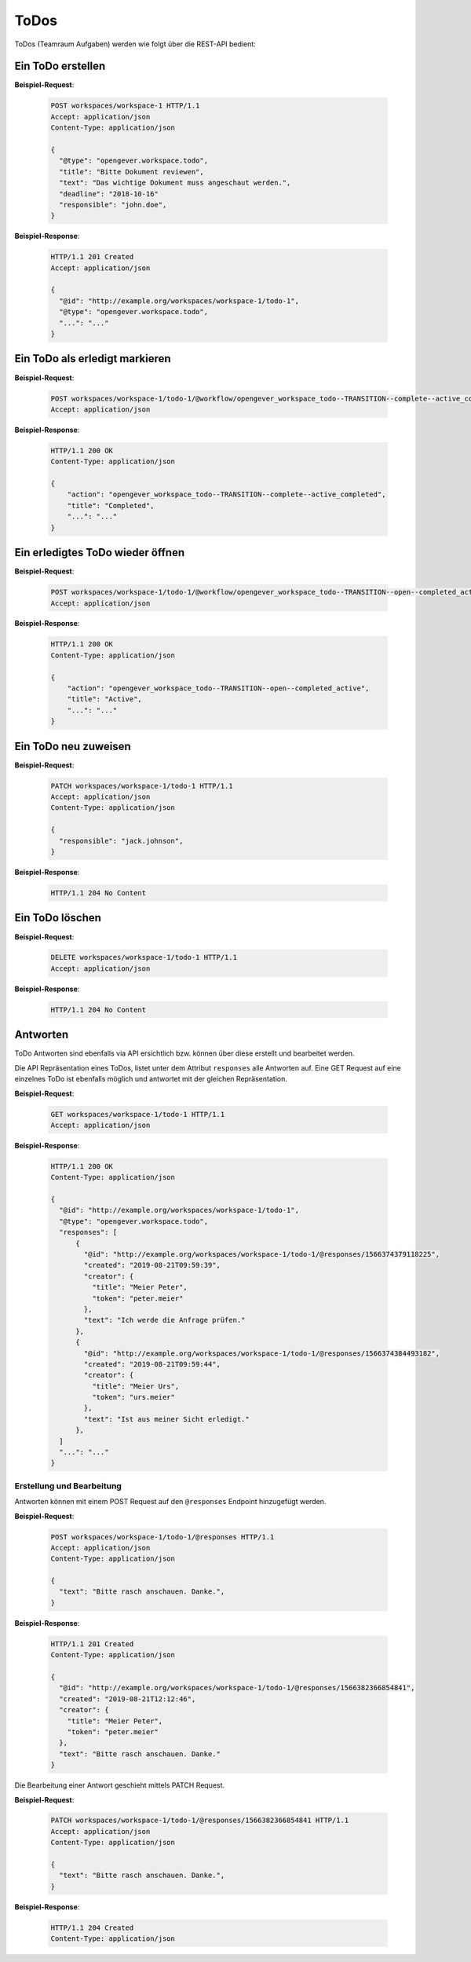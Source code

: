 .. _todos:

ToDos
======

ToDos (Teamraum Aufgaben) werden wie folgt über die REST-API bedient:

Ein ToDo erstellen
-------------------

**Beispiel-Request**:

   .. sourcecode:: http

      POST workspaces/workspace-1 HTTP/1.1
      Accept: application/json
      Content-Type: application/json

      {
        "@type": "opengever.workspace.todo",
        "title": "Bitte Dokument reviewen",
        "text": "Das wichtige Dokument muss angeschaut werden.",
        "deadline": "2018-10-16"
        "responsible": "john.doe",
      }


**Beispiel-Response**:

   .. sourcecode:: http

      HTTP/1.1 201 Created
      Accept: application/json

      {
        "@id": "http://example.org/workspaces/workspace-1/todo-1",
        "@type": "opengever.workspace.todo",
        "...": "..."
      }


Ein ToDo als erledigt markieren
--------------------------------

**Beispiel-Request**:

   .. sourcecode:: http

       POST workspaces/workspace-1/todo-1/@workflow/opengever_workspace_todo--TRANSITION--complete--active_completed HTTP/1.1
       Accept: application/json


**Beispiel-Response**:

   .. sourcecode:: http

      HTTP/1.1 200 OK
      Content-Type: application/json

      {
          "action": "opengever_workspace_todo--TRANSITION--complete--active_completed",
          "title": "Completed",
          "...": "..."
      }

Ein erledigtes ToDo wieder öffnen
---------------------------------

**Beispiel-Request**:

   .. sourcecode:: http

       POST workspaces/workspace-1/todo-1/@workflow/opengever_workspace_todo--TRANSITION--open--completed_active HTTP/1.1
       Accept: application/json


**Beispiel-Response**:

   .. sourcecode:: http

      HTTP/1.1 200 OK
      Content-Type: application/json

      {
          "action": "opengever_workspace_todo--TRANSITION--open--completed_active",
          "title": "Active",
          "...": "..."
      }


Ein ToDo neu zuweisen
---------------------

**Beispiel-Request**:

   .. sourcecode:: http

      PATCH workspaces/workspace-1/todo-1 HTTP/1.1
      Accept: application/json
      Content-Type: application/json

      {
        "responsible": "jack.johnson",
      }

**Beispiel-Response**:

   .. sourcecode:: http

      HTTP/1.1 204 No Content



Ein ToDo löschen
----------------

**Beispiel-Request**:

   .. sourcecode:: http

      DELETE workspaces/workspace-1/todo-1 HTTP/1.1
      Accept: application/json


**Beispiel-Response**:

   .. sourcecode:: http

      HTTP/1.1 204 No Content


Antworten
---------

ToDo Antworten sind ebenfalls via API ersichtlich bzw. können über diese erstellt und bearbeitet werden.

Die API Repräsentation eines ToDos, listet unter dem Attribut ``responses`` alle Antworten auf. Eine GET Request auf eine einzelnes ToDo ist ebenfalls möglich und antwortet mit der gleichen Repräsentation.

**Beispiel-Request**:

   .. sourcecode:: http

      GET workspaces/workspace-1/todo-1 HTTP/1.1
      Accept: application/json


**Beispiel-Response**:

   .. sourcecode:: http

      HTTP/1.1 200 OK
      Content-Type: application/json

      {
        "@id": "http://example.org/workspaces/workspace-1/todo-1",
        "@type": "opengever.workspace.todo",
        "responses": [
            {
              "@id": "http://example.org/workspaces/workspace-1/todo-1/@responses/1566374379118225",
              "created": "2019-08-21T09:59:39",
              "creator": {
                "title": "Meier Peter",
                "token": "peter.meier"
              },
              "text": "Ich werde die Anfrage prüfen."
            },
            {
              "@id": "http://example.org/workspaces/workspace-1/todo-1/@responses/1566374384493182",
              "created": "2019-08-21T09:59:44",
              "creator": {
                "title": "Meier Urs",
                "token": "urs.meier"
              },
              "text": "Ist aus meiner Sicht erledigt."
            },
        ]
        "...": "..."
      }


Erstellung und Bearbeitung
~~~~~~~~~~~~~~~~~~~~~~~~~~

Antworten können mit einem POST Request auf den ``@responses`` Endpoint hinzugefügt werden.

**Beispiel-Request**:

   .. sourcecode:: http

      POST workspaces/workspace-1/todo-1/@responses HTTP/1.1
      Accept: application/json
      Content-Type: application/json

      {
        "text": "Bitte rasch anschauen. Danke.",
      }


**Beispiel-Response**:

   .. sourcecode:: http

      HTTP/1.1 201 Created
      Content-Type: application/json

      {
        "@id": "http://example.org/workspaces/workspace-1/todo-1/@responses/1566382366854841",
        "created": "2019-08-21T12:12:46",
        "creator": {
          "title": "Meier Peter",
          "token": "peter.meier"
        },
        "text": "Bitte rasch anschauen. Danke."
      }


Die Bearbeitung einer Antwort geschieht mittels PATCH Request.

**Beispiel-Request**:

   .. sourcecode:: http

      PATCH workspaces/workspace-1/todo-1/@responses/1566382366854841 HTTP/1.1
      Accept: application/json
      Content-Type: application/json

      {
        "text": "Bitte rasch anschauen. Danke.",
      }


**Beispiel-Response**:

   .. sourcecode:: http

      HTTP/1.1 204 Created
      Content-Type: application/json
